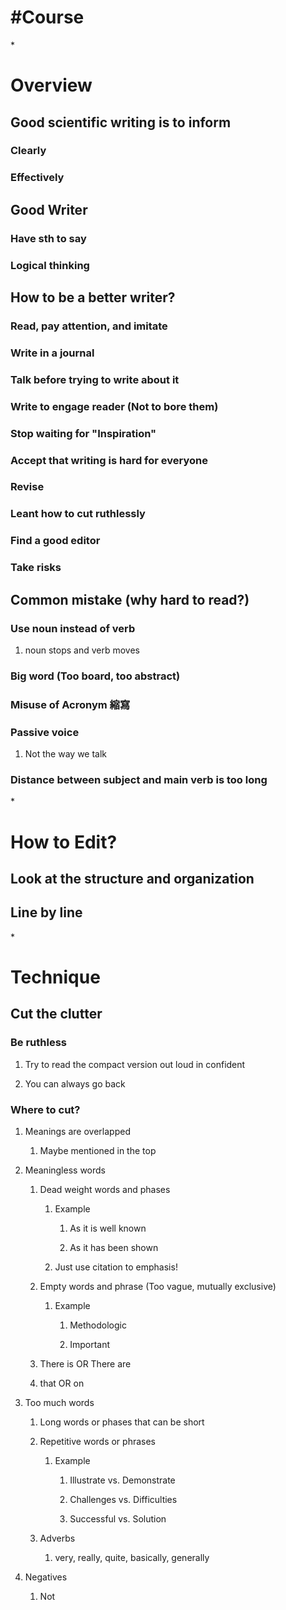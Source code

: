 * #Course
*
* Overview
:PROPERTIES:
:collapsed: true
:END:
** Good scientific writing is to inform
*** Clearly
*** Effectively
** Good Writer
*** Have sth to say
*** Logical thinking
** How to be a better writer?
*** Read, pay attention, and imitate
*** Write in a journal
*** Talk before trying to write about it
*** Write to engage reader (Not to bore them)
*** Stop waiting for "Inspiration"
*** Accept that writing is hard for everyone
*** Revise
*** Leant how to cut ruthlessly
*** Find a good editor
*** Take risks
** Common mistake (why hard to read?)
*** Use noun instead of verb
**** noun stops and verb moves
*** Big word (Too board, too abstract)
*** Misuse of Acronym 縮寫
*** Passive voice
**** Not the way we talk
*** Distance between subject and main verb is too long
*
* How to Edit?
** Look at the structure and organization
** Line by line
*
* Technique
** Cut the clutter
*** Be ruthless
**** Try to read the compact version out loud in confident
**** You can always go back
*** Where to cut?
**** Meanings are overlapped
***** Maybe mentioned in the top
**** Meaningless words
***** Dead weight words and phases
:PROPERTIES:
:collapsed: true
:END:
****** Example
******* As it is well known
******* As it has been shown
****** Just use citation to emphasis!
***** Empty words and phrase (Too vague, mutually exclusive)
:PROPERTIES:
:collapsed: true
:END:
****** Example
******* Methodologic
******* Important
***** There is OR There are
***** that OR on
**** Too much words
***** Long words or phases that can be short
***** Repetitive words or phrases
:PROPERTIES:
:collapsed: true
:END:
****** Example
******* Illustrate vs. Demonstrate
******* Challenges vs. Difficulties
******* Successful vs. Solution
***** Adverbs
:PROPERTIES:
:collapsed: true
:END:
****** very, really, quite, basically, generally
**** Negatives
:PROPERTIES:
:collapsed: true
:END:
***** Not